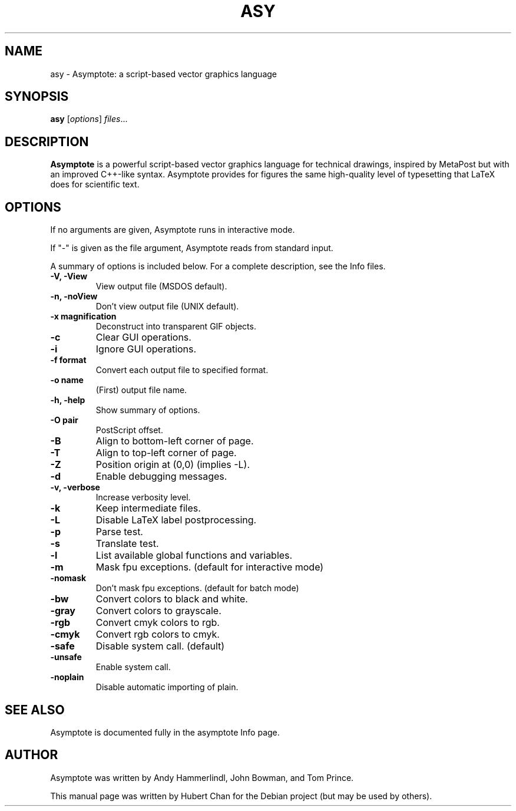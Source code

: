 .\"                                      Hey, EMACS: -*- nroff -*-
.TH ASY 1 "1 Dec 2004"
.SH NAME
asy \- Asymptote: a script-based vector graphics language
.SH SYNOPSIS
.B asy
.RI [ options ] " files" ...
.SH DESCRIPTION
\fBAsymptote\fP is a powerful script-based vector graphics language for
technical drawings, inspired by MetaPost but with an improved C++\-like syntax.
Asymptote provides for figures the same high\-quality level of typesetting that
LaTeX does for scientific text.
.SH OPTIONS
If no arguments are given, Asymptote runs in interactive mode.
.PP
If "-" is given as the file argument, Asymptote reads from standard input.
.PP
A summary of options is included below.
For a complete description, see the Info files.
.TP
.B -V, -View
View output file (MSDOS default).
.TP
.B -n, -noView
Don't view output file (UNIX default).
.TP
.B -x magnification
Deconstruct into transparent GIF objects.
.TP
.B -c
Clear GUI operations.
.TP
.B -i
Ignore GUI operations.
.TP
.B -f format
Convert each output file to specified format.
.TP
.B -o name
(First) output file name.
.TP
.B -h, -help
Show summary of options.
.TP
.B -O pair
PostScript offset.
.TP
.B -B
Align to bottom-left corner of page.
.TP
.B -T
Align to top-left corner of page.
.TP
.B -Z
Position origin at (0,0) (implies -L).
.TP
.B -d
Enable debugging messages.
.TP
.B -v, -verbose
Increase verbosity level.
.TP
.B -k
Keep intermediate files.
.TP
.B -L
Disable LaTeX label postprocessing.
.TP
.B -p
Parse test.
.TP
.B -s
Translate test.
.TP
.B -l
List available global functions and variables.
.TP
.B -m
Mask fpu exceptions. (default for interactive mode)
.TP
.B -nomask
Don't mask fpu exceptions. (default for batch mode)
.TP
.B -bw
Convert colors to black and white.
.TP
.B -gray
Convert colors to grayscale.
.TP
.B -rgb
Convert cmyk colors to rgb.
.TP
.B -cmyk
Convert rgb colors to cmyk.
.TP
.B -safe
Disable system call. (default)
.TP
.B -unsafe
Enable system call.
.TP
.B -noplain
Disable automatic importing of plain.

.SH SEE ALSO
Asymptote is documented fully in the asymptote Info page.
.SH AUTHOR
Asymptote was written by Andy Hammerlindl, John Bowman, and Tom Prince.
.PP
This manual page was written by Hubert Chan for the Debian project (but may
be used by others).
